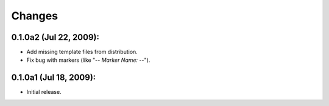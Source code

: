 Changes
=======

0.1.0a2 (Jul 22, 2009):
-----------------------

- Add missing template files from distribution.
- Fix bug with markers (like "-*- Marker Name: -*-"). 


0.1.0a1 (Jul 18, 2009):
-----------------------

- Initial release. 